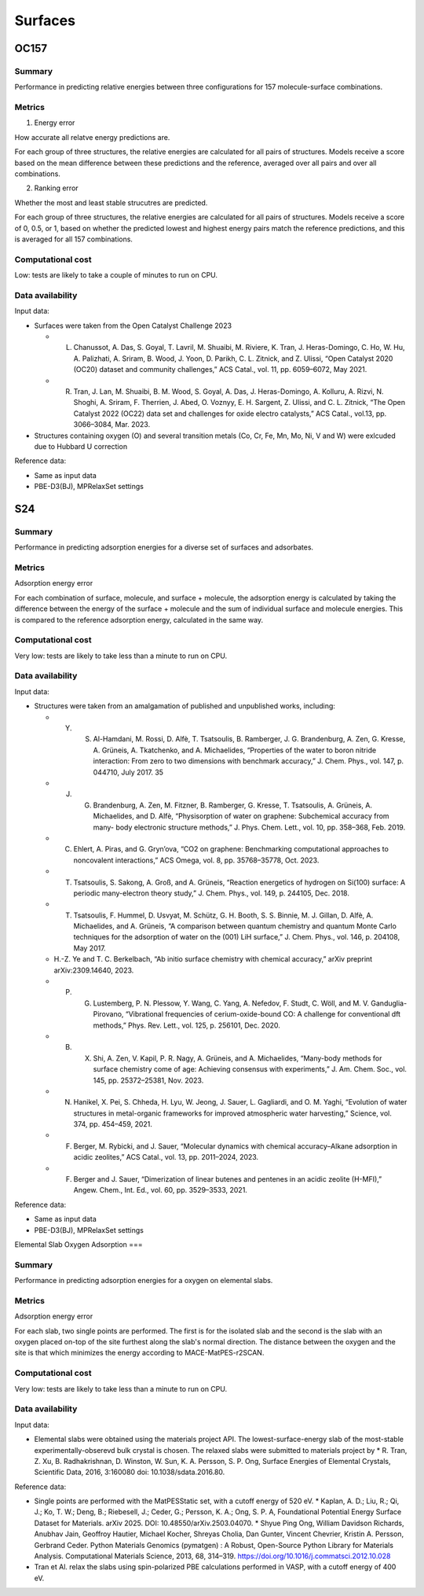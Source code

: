 ========
Surfaces
========

OC157
=====

Summary
-------

Performance in predicting relative energies between three configurations for 157
molecule-surface combinations.

Metrics
-------

1. Energy error

How accurate all relatve energy predictions are.

For each group of three structures, the relative energies are calculated for all pairs
of structures. Models receive a score based on the mean difference between these
predictions and the reference, averaged over all pairs and over all combinations.

2. Ranking error

Whether the most and least stable strucutres are predicted.

For each group of three structures, the relative energies are calculated for all pairs
of structures. Models receive a score of 0, 0.5, or 1, based on whether the predicted
lowest and highest energy pairs match the reference predictions, and this is averaged
for all 157 combinations.

Computational cost
------------------

Low: tests are likely to take a couple of minutes to run on CPU.

Data availability
-----------------

Input data:

* Surfaces were taken from the Open Catalyst Challenge 2023

  * L. Chanussot, A. Das, S. Goyal, T. Lavril, M. Shuaibi, M. Riviere, K. Tran, J. Heras-Domingo, C. Ho, W. Hu, A. Palizhati, A. Sriram, B. Wood, J. Yoon, D. Parikh, C. L. Zitnick, and Z. Ulissi, “Open Catalyst 2020 (OC20) dataset and community challenges,” ACS Catal., vol. 11, pp. 6059–6072, May 2021.
  * R. Tran, J. Lan, M. Shuaibi, B. M. Wood, S. Goyal, A. Das, J. Heras-Domingo, A. Kolluru, A. Rizvi, N. Shoghi, A. Sriram, F. Therrien, J. Abed, O. Voznyy, E. H. Sargent, Z. Ulissi, and C. L. Zitnick, “The Open Catalyst 2022 (OC22) data set and challenges for oxide electro catalysts,” ACS Catal., vol.13, pp. 3066–3084, Mar. 2023.

* Structures containing oxygen (O) and several transition metals (Co, Cr, Fe, Mn, Mo,
  Ni, V and W) were exlcuded due to Hubbard U correction

Reference data:

* Same as input data
* PBE-D3(BJ), MPRelaxSet settings


S24
===

Summary
-------

Performance in predicting adsorption energies for a diverse set of surfaces and adsorbates.

Metrics
-------

Adsorption energy error

For each combination of surface, molecule, and surface + molecule, the adsorption
energy is calculated by taking the difference between the energy of the surface +
molecule and the sum of individual surface and molecule energies. This is compared to
the reference adsorption energy, calculated in the same way.

Computational cost
------------------

Very low: tests are likely to take less than a minute to run on CPU.

Data availability
-----------------

Input data:

* Structures were taken from an amalgamation of published and unpublished works, including:

  * Y. S. Al-Hamdani, M. Rossi, D. Alfè, T. Tsatsoulis, B. Ramberger, J. G. Brandenburg, A. Zen, G. Kresse, A. Grüneis, A. Tkatchenko, and A. Michaelides, “Properties of the water to boron nitride interaction: From zero to two dimensions with benchmark accuracy,” J. Chem. Phys., vol. 147, p. 044710, July 2017. 35
  * J. G. Brandenburg, A. Zen, M. Fitzner, B. Ramberger, G. Kresse, T. Tsatsoulis, A. Grüneis, A. Michaelides, and D. Alfè, “Physisorption of water on graphene: Subchemical accuracy from many- body electronic structure methods,” J. Phys. Chem. Lett., vol. 10, pp. 358–368, Feb. 2019.
  * C. Ehlert, A. Piras, and G. Gryn’ova, “CO2 on graphene: Benchmarking computational approaches to noncovalent interactions,” ACS Omega, vol. 8, pp. 35768–35778, Oct. 2023.
  * T. Tsatsoulis, S. Sakong, A. Groß, and A. Grüneis, “Reaction energetics of hydrogen on Si(100) surface: A periodic many-electron theory study,” J. Chem. Phys., vol. 149, p. 244105, Dec. 2018.
  * T. Tsatsoulis, F. Hummel, D. Usvyat, M. Schütz, G. H. Booth, S. S. Binnie, M. J. Gillan, D. Alfè, A. Michaelides, and A. Grüneis, “A comparison between quantum chemistry and quantum Monte Carlo techniques for the adsorption of water on the (001) LiH surface,” J. Chem. Phys., vol. 146, p. 204108, May 2017.
  *  H.-Z. Ye and T. C. Berkelbach, “Ab initio surface chemistry with chemical accuracy,” arXiv preprint arXiv:2309.14640, 2023.
  * P. G. Lustemberg, P. N. Plessow, Y. Wang, C. Yang, A. Nefedov, F. Studt, C. Wöll, and M. V. Ganduglia-Pirovano, “Vibrational frequencies of cerium-oxide-bound CO: A challenge for conventional dft methods,” Phys. Rev. Lett., vol. 125, p. 256101, Dec. 2020.
  * B. X. Shi, A. Zen, V. Kapil, P. R. Nagy, A. Grüneis, and A. Michaelides, “Many-body methods for surface chemistry come of age: Achieving consensus with experiments,” J. Am. Chem. Soc., vol. 145, pp. 25372–25381, Nov. 2023.
  *  N. Hanikel, X. Pei, S. Chheda, H. Lyu, W. Jeong, J. Sauer, L. Gagliardi, and O. M. Yaghi, “Evolution of water structures in metal-organic frameworks for improved atmospheric water harvesting,” Science, vol. 374, pp. 454–459, 2021.
  * F. Berger, M. Rybicki, and J. Sauer, “Molecular dynamics with chemical accuracy–Alkane adsorption in acidic zeolites,” ACS Catal., vol. 13, pp. 2011–2024, 2023.
  * F. Berger and J. Sauer, “Dimerization of linear butenes and pentenes in an acidic zeolite (H-MFI),” Angew. Chem., Int. Ed., vol. 60, pp. 3529–3533, 2021.

Reference data:

* Same as input data
* PBE-D3(BJ), MPRelaxSet settings

Elemental Slab Oxygen Adsorption
===

Summary
-------

Performance in predicting adsorption energies for a oxygen on elemental slabs.

Metrics
-------

Adsorption energy error

For each slab, two single points are performed.
The first is for the isolated slab and the second is the slab with
an oxygen placed on-top of the site furthest along the slab's normal
direction. The distance between the oxygen and the site is that which
minimizes the energy according to MACE-MatPES-r2SCAN.

Computational cost
------------------

Very low: tests are likely to take less than a minute to run on CPU.

Data availability
-----------------

Input data:

* Elemental slabs were obtained using the materials project API. The lowest-surface-energy slab
  of the most-stable experimentally-obserevd bulk crystal is chosen. The relaxed slabs were
  submitted to materials project by
  * R. Tran, Z. Xu, B. Radhakrishnan, D. Winston, W. Sun, K. A. Persson, S. P. Ong, Surface Energies of Elemental Crystals, Scientific Data, 2016, 3:160080 doi: 10.1038/sdata.2016.80.
Reference data:

* Single points are performed with the MatPESStatic set, with a cutoff energy of 520 eV.
  * Kaplan, A. D.; Liu, R.; Qi, J.; Ko, T. W.; Deng, B.; Riebesell, J.; Ceder, G.; Persson, K. A.; Ong, S. P. A, Foundational Potential Energy Surface Dataset for Materials. arXiv 2025. DOI: 10.48550/arXiv.2503.04070.
  * Shyue Ping Ong, William Davidson Richards, Anubhav Jain, Geoffroy Hautier, Michael Kocher, Shreyas Cholia, Dan Gunter, Vincent Chevrier, Kristin A. Persson, Gerbrand Ceder. Python Materials Genomics (pymatgen) : A Robust, Open-Source Python Library for Materials Analysis. Computational Materials Science, 2013, 68, 314–319. https://doi.org/10.1016/j.commatsci.2012.10.028
* Tran et Al. relax the slabs using spin-polarized PBE calculations performed in VASP, with a cutoff energy of 400 eV.
